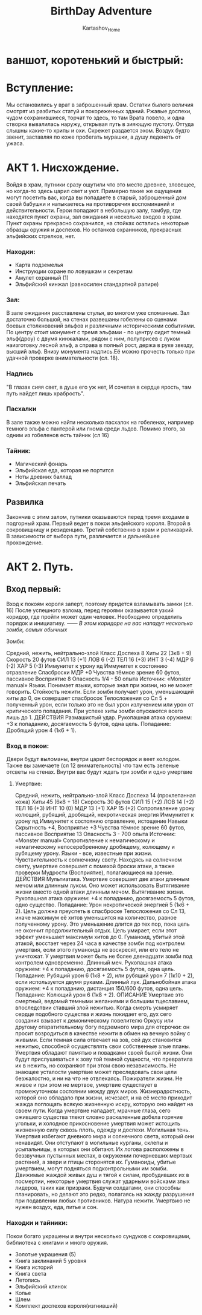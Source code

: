 #+TITLE: BirthDay Adventure
#+AUTHOR: Kartashov_Home
*  ваншот, коротенький и быстрый:
* Вступление:  
  Мы остановились у врат в заброшенный храм. Остатки былого величия смотрят из разбитых статуй и покореженных зданий. Ржавые доспехи, чудом сохранившиеся, торчат то здесь, то там
  Врата повело, и одна створка вывалилась наружу, открывая путь в зияющую пустоту. Оттуда слышны какие-то хрипы и охи. Скрежет раздается эхом. Воздух будто звенит,
  заставляя по коже пробегать мурашки, а душу леденеть от ужаса. 
* АКТ 1. Нисхождение.
  Войдя в храм, путники сразу ощутили что это место древнее, зловещее, но когда-то здесь царил свет и уют. Примерно такие же ощущения могут посетить вас, когда вы попадаете в старый, заброшенный дом своей бабушки и 
  натыкаетесь на противоречия воспоминаний и действительности. Герои попадают в небольшую залу, тамбур, где находятся пункт охраны, зал ожидания и несколько входов в храм. Пункт охраны прекрасно сохранился, на стойках 
  остались некоторые образцы оружия и доспехов. Но останков охранников, прекрасных эльфийских стрелков, нет. 
*** Находки:
- Карта подземелья 
- Инструкции охране по ловушкам и секретам
- Амулет охранный (1)
- Эльфийский кинжал (равносилен стандартной рапире)

*** Зал:
  В зале ожидания расставлены стулья, во многом уже сломанные. Зал достаточно большой, на стенах развешаны гобелены со сценами боевых столкновений эльфов и различными историческими событиями. По центру стоит монумент с 
   тремя эльфами - по центру сидит темный эльф(дроу) с двумя кинжалами, рядом с ним, полуприсев с луком наизготовку лесной эльф, а справа в полный рост, держа в руке звезду, высший эльф. Внизу монумента надпись.Её можно прочесть
   только при удачной проверке внимательности (сл. 18). 
*** Надпись
"В глазах сияя свет, в душе его уж нет, И сочетая в сердце ярость, там путь найдет лишь храбрость".
*** Пасхалки
В зале также можно найти несколько пасхалок на гобеленах, например темного эльфа с пантерой или гнома среди льдов. Помимо этого, за одним из гобеленов есть тайник (сл 16)
*** Тайник:
- Магический фонарь
- Эльфийская еда, которая не портится
- Ноты древних баллад
- Эльфийская печать
** Развилка 
   Закончив с этим залом, путники оказываются перед тремя входами в подгорный храм. Первый ведет в покои эльфийского короля. Второй в сокровищницу и резиденцию. Третий собственно в храм и реликварий.
   В зависимости от выбора пути, различается и дальнейшее прохождение.
* АКТ 2. Путь.
** Вход первый:
Вход к покоям короля заперт, поэтому придется взламывать замки (сл. 16)
После успешного взлома, перед героями оказывается узкий коридор, где пройти может один человек. Необходимо определить порядок и инициативу. 
------ /В этом коридоре на вас нападут несколько зомби, самых обычных/
**** Зомби:
Средний, нежить, нейтрально-злой
Класс Доспеха 8
Хиты 22 (3к8 + 9)
Скорость 20 футов
СИЛ 13 (+1)
ЛОВ 6 (-2)
ТЕЛ 16 (+3)
ИНТ 3 (-4)
МДР 6 (-2)
ХАР 5 (-3)
Иммунитет к урону яд
Иммунитет к состоянию отравление
Спасброски МДР +0
Чувства тёмное зрение 60 футов, пассивное Восприятие 8
Опасность 1/4 - 50 опыта
Источник: «Monster manual»
Языки. Понимает языки, которые знал при жизни, но не может говорить.
Стойкость нежити. Если зомби получает урон, уменьшающий хиты до 0, он совершает спасбросок Телосложения со Сл 5 + полученный урон, если только это не был урон излучением или урон от критического попадания.
 При успехе хиты зомби опускаются всего лишь до 1.
ДЕЙСТВИЯ
Размашистый удар. Рукопашная атака оружием: +3 к попаданию, досягаемость 5 футов, одна цель. Попадание: Дробящий урон 4 (1к6 + 1).
*** Вход в покои:
Двери будут выломаны, внутри царит беспорядок и веет холодом. Также вы замечаете (сл 12 внимательность) что там есть зеленые отсветы на стенах. 
Внутри вас будут ждать три зомби и одно умертвие
**** Умертвие:
Средний, нежить, нейтрально-злой
Класс Доспеха 14 (проклепанная кожа)
Хиты 45 (6к8 + 18)
Скорость 30 футов
СИЛ 15 (+2)
ЛОВ 14 (+2)
ТЕЛ 16 (+3)
ИНТ 10 (0)
МДР 13 (+1)
ХАР 15 (+2)
Сопротивление урону колющий, рубящий, дробящий, некротическая энергия
Иммунитет к урону яд
Иммунитет к состоянию отравление, истощение
Навыки Скрытность +4, Восприятие +3
Чувства тёмное зрение 60 футов, пассивное Восприятие 13
Опасность 3 - 700 опыта
Источник: «Monster manual»
Сопротивление к немагическому и немагическому непосеребренному дробящему, колющему и рубящему урону.
Языки - все, известные при жизни.
Чувствительность к солнечному свету. Находясь на солнечном свету, умертвие совершает с помехой броски атаки, а также проверки Мудрости (Восприятие), полагающиеся на зрение.
ДЕЙСТВИЯ
Мультиатака. Умертвие совершает две атаки длинным мечом или длинным луком. Оно может использовать Вытягивание жизни вместо одной атаки длинным мечом.
Вытягивание жизни. Рукопашная атака оружием: +4 к попаданию, досягаемость 5 футов, одно существо. Попадание: Урон некротической энергией 5 (1к6 + 2). Цель должна преуспеть в спасброске
 Телосложения со Сл 13, иначе максимум её хитов уменьшится на количество, равное полученному урону. Это уменьшение длится до тех пор, пока цель не окончит продолжительный отдых. 
Цель умирает, если этот эффект уменьшает максимум хитов до 0.
Гуманоид, убитый этой атакой, восстает через 24 часа в качестве зомби под контролем умертвия, если этого гуманоида не воскресят, или его тело не уничтожат.
 У умертвия может быть не более двенадцати зомби под контролем одновременно.
Длинный меч. Рукопашная атака оружием: +4 к попаданию, досягаемость 5 футов, одна цель. Попадание: Рубящий урон 6 (1к8 + 2), или рубящий урон 7 (1к10 + 2), если используется двумя руками.
Длинный лук. Дальнобойная атака оружием: +4 к попаданию, дистанция 150/600 футов, одна цель. Попадание: Колющий урон 6 (1к8 + 2).
ОПИСАНИЕ
Умертвие это смертный, ведомый темными желаниями и большим тщеславием, впоследствии ставший злой нежитью. Когда смерть усмиряет сердце подобного существа и жизнь покидает его, 
дух сего создания взывает к демоническому повелителю Оркусу или другому отвратительному богу подземного мира для отсрочки: он просит возродиться в качестве нежити в обмен на вечную войну с живыми. 
Если темная сила отвечает на зов, сей дух становится нежитью, способной осуществлять свои собственные злые планы.
Умертвия обладают памятью и повадками своей былой жизни. Они будут прислушиваться к зову той темной сущности, что превратила их в нежить, но сохраняют при этом свою независимость. 
Не знающее усталости умертвие может преследовать свои цели безжалостно, и ни на что не отвлекаясь.
Пожиратели жизни. Не живое и при этом не мертвое, умертвие существует в промежуточном состоянии между двух миров. Жизнерадостность, которой оно обладало при жизни, исчезает, и на её место приходит
 жажда поглощать всякую жизненную искру, которую оно найдет на своем пути. Когда умертвие нападает, мрачные глаза, сего ожившего существа тлеют словно раскаленные добела горячие угольки, 
и холодное прикосновение умертвия может истощить жизненную силу сквозь плоть, одежду и доспехи.
Могильная тень. Умертвия избегают дневного мира и солнечного света, который они ненавидят. Они отступают в могильные курганы, склепы и усыпальницы, в которых они обитают. 
Их логова расположены в беззвучных пустынных местах, в окружении почерневших мертвых растений, а звери и птицы сторонятся их.
Гуманоиды, убитые умертвием, могут подняться подконтрольными им зомби. Движимые жаждой живых душ и тягой к силам, пробудивших их в посмертии, 
некоторые умертвия служат ударными войсками злых лидеров, таких как призраки. Будучи солдатами, они способны планировать, но делают это редко, полагаясь на жажду разрушения при подавлении любых противников.
Натура нежити. Умертвию не нужен воздух, еда, питье и сон.
*** Находки и тайники:
Покои богато украшены и внутри несколько сундуков с сокровищами, библиотека с книгами и много оружия.
- Золотые украшения (5)
- Книга заклинаний 5 уровня
- Книга историй
- Книга света
- Летопись
- Эльфийский клинок
- Копье
- Шлем
- Комплект доспехов короля(изгнивший)

